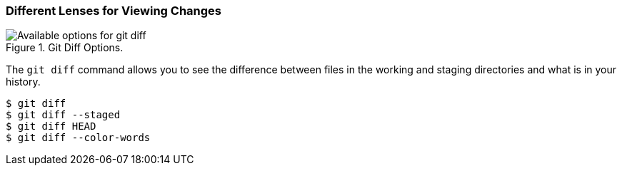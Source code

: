 [[_git_diff]]
### Different Lenses for Viewing Changes

.Git Diff Options.
image::book/images/diff-options.jpg["Available options for git diff"]

The `git diff` command allows you to see the difference between files in the working and staging directories and what is in your history.

[source,console]
----
$ git diff
$ git diff --staged
$ git diff HEAD
$ git diff --color-words
----
